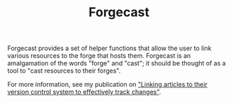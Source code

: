 #+TITLE: Forgecast

Forgecast provides a set of helper functions that allow the user to
link various resources to the forge that hosts them. Forgecast is an
amalgamation of the words "forge" and "cast"; it should be thought of
as a tool to "cast resources to their forges".

For more information, see my publication on [[https://grtcdr.tn/posts/2022-10-08]["Linking articles to their
version control system to effectively track changes"]].
